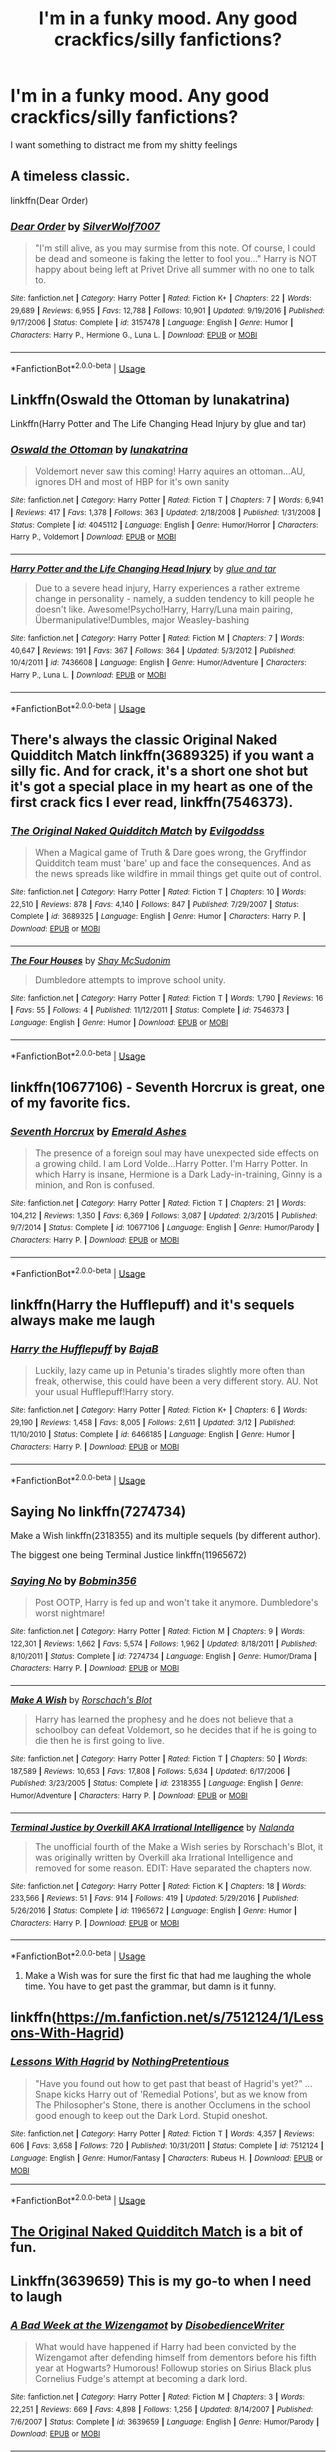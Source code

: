 #+TITLE: I'm in a funky mood. Any good crackfics/silly fanfictions?

* I'm in a funky mood. Any good crackfics/silly fanfictions?
:PROPERTIES:
:Author: Imborednow
:Score: 38
:DateUnix: 1534726013.0
:DateShort: 2018-Aug-20
:FlairText: Request
:END:
I want something to distract me from my shitty feelings


** A timeless classic.

linkffn(Dear Order)
:PROPERTIES:
:Author: blackhole_124
:Score: 16
:DateUnix: 1534752259.0
:DateShort: 2018-Aug-20
:END:

*** [[https://www.fanfiction.net/s/3157478/1/][*/Dear Order/*]] by [[https://www.fanfiction.net/u/197476/SilverWolf7007][/SilverWolf7007/]]

#+begin_quote
  "I'm still alive, as you may surmise from this note. Of course, I could be dead and someone is faking the letter to fool you..." Harry is NOT happy about being left at Privet Drive all summer with no one to talk to.
#+end_quote

^{/Site/:} ^{fanfiction.net} ^{*|*} ^{/Category/:} ^{Harry} ^{Potter} ^{*|*} ^{/Rated/:} ^{Fiction} ^{K+} ^{*|*} ^{/Chapters/:} ^{22} ^{*|*} ^{/Words/:} ^{29,689} ^{*|*} ^{/Reviews/:} ^{6,955} ^{*|*} ^{/Favs/:} ^{12,788} ^{*|*} ^{/Follows/:} ^{10,901} ^{*|*} ^{/Updated/:} ^{9/19/2016} ^{*|*} ^{/Published/:} ^{9/17/2006} ^{*|*} ^{/Status/:} ^{Complete} ^{*|*} ^{/id/:} ^{3157478} ^{*|*} ^{/Language/:} ^{English} ^{*|*} ^{/Genre/:} ^{Humor} ^{*|*} ^{/Characters/:} ^{Harry} ^{P.,} ^{Hermione} ^{G.,} ^{Luna} ^{L.} ^{*|*} ^{/Download/:} ^{[[http://www.ff2ebook.com/old/ffn-bot/index.php?id=3157478&source=ff&filetype=epub][EPUB]]} ^{or} ^{[[http://www.ff2ebook.com/old/ffn-bot/index.php?id=3157478&source=ff&filetype=mobi][MOBI]]}

--------------

*FanfictionBot*^{2.0.0-beta} | [[https://github.com/tusing/reddit-ffn-bot/wiki/Usage][Usage]]
:PROPERTIES:
:Author: FanfictionBot
:Score: 7
:DateUnix: 1534752275.0
:DateShort: 2018-Aug-20
:END:


** Linkffn(Oswald the Ottoman by lunakatrina)

Linkffn(Harry Potter and The Life Changing Head Injury by glue and tar)
:PROPERTIES:
:Author: openthekey
:Score: 10
:DateUnix: 1534736235.0
:DateShort: 2018-Aug-20
:END:

*** [[https://www.fanfiction.net/s/4045112/1/][*/Oswald the Ottoman/*]] by [[https://www.fanfiction.net/u/199514/lunakatrina][/lunakatrina/]]

#+begin_quote
  Voldemort never saw this coming! Harry aquires an ottoman...AU, ignores DH and most of HBP for it's own sanity
#+end_quote

^{/Site/:} ^{fanfiction.net} ^{*|*} ^{/Category/:} ^{Harry} ^{Potter} ^{*|*} ^{/Rated/:} ^{Fiction} ^{T} ^{*|*} ^{/Chapters/:} ^{7} ^{*|*} ^{/Words/:} ^{6,941} ^{*|*} ^{/Reviews/:} ^{417} ^{*|*} ^{/Favs/:} ^{1,378} ^{*|*} ^{/Follows/:} ^{363} ^{*|*} ^{/Updated/:} ^{2/18/2008} ^{*|*} ^{/Published/:} ^{1/31/2008} ^{*|*} ^{/Status/:} ^{Complete} ^{*|*} ^{/id/:} ^{4045112} ^{*|*} ^{/Language/:} ^{English} ^{*|*} ^{/Genre/:} ^{Humor/Horror} ^{*|*} ^{/Characters/:} ^{Harry} ^{P.,} ^{Voldemort} ^{*|*} ^{/Download/:} ^{[[http://www.ff2ebook.com/old/ffn-bot/index.php?id=4045112&source=ff&filetype=epub][EPUB]]} ^{or} ^{[[http://www.ff2ebook.com/old/ffn-bot/index.php?id=4045112&source=ff&filetype=mobi][MOBI]]}

--------------

[[https://www.fanfiction.net/s/7436608/1/][*/Harry Potter and the Life Changing Head Injury/*]] by [[https://www.fanfiction.net/u/3164869/glue-and-tar][/glue and tar/]]

#+begin_quote
  Due to a severe head injury, Harry experiences a rather extreme change in personality - namely, a sudden tendency to kill people he doesn't like. Awesome!Psycho!Harry, Harry/Luna main pairing, Übermanipulative!Dumbles, major Weasley-bashing
#+end_quote

^{/Site/:} ^{fanfiction.net} ^{*|*} ^{/Category/:} ^{Harry} ^{Potter} ^{*|*} ^{/Rated/:} ^{Fiction} ^{M} ^{*|*} ^{/Chapters/:} ^{7} ^{*|*} ^{/Words/:} ^{40,647} ^{*|*} ^{/Reviews/:} ^{191} ^{*|*} ^{/Favs/:} ^{367} ^{*|*} ^{/Follows/:} ^{364} ^{*|*} ^{/Updated/:} ^{5/3/2012} ^{*|*} ^{/Published/:} ^{10/4/2011} ^{*|*} ^{/id/:} ^{7436608} ^{*|*} ^{/Language/:} ^{English} ^{*|*} ^{/Genre/:} ^{Humor/Adventure} ^{*|*} ^{/Characters/:} ^{Harry} ^{P.,} ^{Luna} ^{L.} ^{*|*} ^{/Download/:} ^{[[http://www.ff2ebook.com/old/ffn-bot/index.php?id=7436608&source=ff&filetype=epub][EPUB]]} ^{or} ^{[[http://www.ff2ebook.com/old/ffn-bot/index.php?id=7436608&source=ff&filetype=mobi][MOBI]]}

--------------

*FanfictionBot*^{2.0.0-beta} | [[https://github.com/tusing/reddit-ffn-bot/wiki/Usage][Usage]]
:PROPERTIES:
:Author: FanfictionBot
:Score: 1
:DateUnix: 1534736257.0
:DateShort: 2018-Aug-20
:END:


** There's always the classic Original Naked Quidditch Match linkffn(3689325) if you want a silly fic. And for crack, it's a short one shot but it's got a special place in my heart as one of the first crack fics I ever read, linkffn(7546373).
:PROPERTIES:
:Author: difinity1
:Score: 9
:DateUnix: 1534735740.0
:DateShort: 2018-Aug-20
:END:

*** [[https://www.fanfiction.net/s/3689325/1/][*/The Original Naked Quidditch Match/*]] by [[https://www.fanfiction.net/u/377878/Evilgoddss][/Evilgoddss/]]

#+begin_quote
  When a Magical game of Truth & Dare goes wrong, the Gryffindor Quidditch team must 'bare' up and face the consequences. And as the news spreads like wildfire in mmail things get quite out of control.
#+end_quote

^{/Site/:} ^{fanfiction.net} ^{*|*} ^{/Category/:} ^{Harry} ^{Potter} ^{*|*} ^{/Rated/:} ^{Fiction} ^{T} ^{*|*} ^{/Chapters/:} ^{10} ^{*|*} ^{/Words/:} ^{22,510} ^{*|*} ^{/Reviews/:} ^{878} ^{*|*} ^{/Favs/:} ^{4,140} ^{*|*} ^{/Follows/:} ^{847} ^{*|*} ^{/Published/:} ^{7/29/2007} ^{*|*} ^{/Status/:} ^{Complete} ^{*|*} ^{/id/:} ^{3689325} ^{*|*} ^{/Language/:} ^{English} ^{*|*} ^{/Genre/:} ^{Humor} ^{*|*} ^{/Characters/:} ^{Harry} ^{P.} ^{*|*} ^{/Download/:} ^{[[http://www.ff2ebook.com/old/ffn-bot/index.php?id=3689325&source=ff&filetype=epub][EPUB]]} ^{or} ^{[[http://www.ff2ebook.com/old/ffn-bot/index.php?id=3689325&source=ff&filetype=mobi][MOBI]]}

--------------

[[https://www.fanfiction.net/s/7546373/1/][*/The Four Houses/*]] by [[https://www.fanfiction.net/u/3181237/Shay-McSudonim][/Shay McSudonim/]]

#+begin_quote
  Dumbledore attempts to improve school unity.
#+end_quote

^{/Site/:} ^{fanfiction.net} ^{*|*} ^{/Category/:} ^{Harry} ^{Potter} ^{*|*} ^{/Rated/:} ^{Fiction} ^{T} ^{*|*} ^{/Words/:} ^{1,790} ^{*|*} ^{/Reviews/:} ^{16} ^{*|*} ^{/Favs/:} ^{55} ^{*|*} ^{/Follows/:} ^{4} ^{*|*} ^{/Published/:} ^{11/12/2011} ^{*|*} ^{/Status/:} ^{Complete} ^{*|*} ^{/id/:} ^{7546373} ^{*|*} ^{/Language/:} ^{English} ^{*|*} ^{/Genre/:} ^{Humor} ^{*|*} ^{/Download/:} ^{[[http://www.ff2ebook.com/old/ffn-bot/index.php?id=7546373&source=ff&filetype=epub][EPUB]]} ^{or} ^{[[http://www.ff2ebook.com/old/ffn-bot/index.php?id=7546373&source=ff&filetype=mobi][MOBI]]}

--------------

*FanfictionBot*^{2.0.0-beta} | [[https://github.com/tusing/reddit-ffn-bot/wiki/Usage][Usage]]
:PROPERTIES:
:Author: FanfictionBot
:Score: 1
:DateUnix: 1534735807.0
:DateShort: 2018-Aug-20
:END:


** linkffn(10677106) - Seventh Horcrux is great, one of my favorite fics.
:PROPERTIES:
:Author: Vero-Vero
:Score: 7
:DateUnix: 1534756782.0
:DateShort: 2018-Aug-20
:END:

*** [[https://www.fanfiction.net/s/10677106/1/][*/Seventh Horcrux/*]] by [[https://www.fanfiction.net/u/4112736/Emerald-Ashes][/Emerald Ashes/]]

#+begin_quote
  The presence of a foreign soul may have unexpected side effects on a growing child. I am Lord Volde...Harry Potter. I'm Harry Potter. In which Harry is insane, Hermione is a Dark Lady-in-training, Ginny is a minion, and Ron is confused.
#+end_quote

^{/Site/:} ^{fanfiction.net} ^{*|*} ^{/Category/:} ^{Harry} ^{Potter} ^{*|*} ^{/Rated/:} ^{Fiction} ^{T} ^{*|*} ^{/Chapters/:} ^{21} ^{*|*} ^{/Words/:} ^{104,212} ^{*|*} ^{/Reviews/:} ^{1,350} ^{*|*} ^{/Favs/:} ^{6,369} ^{*|*} ^{/Follows/:} ^{3,087} ^{*|*} ^{/Updated/:} ^{2/3/2015} ^{*|*} ^{/Published/:} ^{9/7/2014} ^{*|*} ^{/Status/:} ^{Complete} ^{*|*} ^{/id/:} ^{10677106} ^{*|*} ^{/Language/:} ^{English} ^{*|*} ^{/Genre/:} ^{Humor/Parody} ^{*|*} ^{/Characters/:} ^{Harry} ^{P.} ^{*|*} ^{/Download/:} ^{[[http://www.ff2ebook.com/old/ffn-bot/index.php?id=10677106&source=ff&filetype=epub][EPUB]]} ^{or} ^{[[http://www.ff2ebook.com/old/ffn-bot/index.php?id=10677106&source=ff&filetype=mobi][MOBI]]}

--------------

*FanfictionBot*^{2.0.0-beta} | [[https://github.com/tusing/reddit-ffn-bot/wiki/Usage][Usage]]
:PROPERTIES:
:Author: FanfictionBot
:Score: 1
:DateUnix: 1534756816.0
:DateShort: 2018-Aug-20
:END:


** linkffn(Harry the Hufflepuff) and it's sequels always make me laugh
:PROPERTIES:
:Author: imavet1
:Score: 11
:DateUnix: 1534729019.0
:DateShort: 2018-Aug-20
:END:

*** [[https://www.fanfiction.net/s/6466185/1/][*/Harry the Hufflepuff/*]] by [[https://www.fanfiction.net/u/943028/BajaB][/BajaB/]]

#+begin_quote
  Luckily, lazy came up in Petunia's tirades slightly more often than freak, otherwise, this could have been a very different story. AU. Not your usual Hufflepuff!Harry story.
#+end_quote

^{/Site/:} ^{fanfiction.net} ^{*|*} ^{/Category/:} ^{Harry} ^{Potter} ^{*|*} ^{/Rated/:} ^{Fiction} ^{K+} ^{*|*} ^{/Chapters/:} ^{6} ^{*|*} ^{/Words/:} ^{29,190} ^{*|*} ^{/Reviews/:} ^{1,458} ^{*|*} ^{/Favs/:} ^{8,005} ^{*|*} ^{/Follows/:} ^{2,611} ^{*|*} ^{/Updated/:} ^{3/12} ^{*|*} ^{/Published/:} ^{11/10/2010} ^{*|*} ^{/Status/:} ^{Complete} ^{*|*} ^{/id/:} ^{6466185} ^{*|*} ^{/Language/:} ^{English} ^{*|*} ^{/Genre/:} ^{Humor} ^{*|*} ^{/Characters/:} ^{Harry} ^{P.} ^{*|*} ^{/Download/:} ^{[[http://www.ff2ebook.com/old/ffn-bot/index.php?id=6466185&source=ff&filetype=epub][EPUB]]} ^{or} ^{[[http://www.ff2ebook.com/old/ffn-bot/index.php?id=6466185&source=ff&filetype=mobi][MOBI]]}

--------------

*FanfictionBot*^{2.0.0-beta} | [[https://github.com/tusing/reddit-ffn-bot/wiki/Usage][Usage]]
:PROPERTIES:
:Author: FanfictionBot
:Score: 1
:DateUnix: 1534729032.0
:DateShort: 2018-Aug-20
:END:


** Saying No linkffn(7274734)

Make a Wish linkffn(2318355) and its multiple sequels (by different author).

The biggest one being Terminal Justice linkffn(11965672)
:PROPERTIES:
:Author: MoleOfWar
:Score: 5
:DateUnix: 1534757495.0
:DateShort: 2018-Aug-20
:END:

*** [[https://www.fanfiction.net/s/7274734/1/][*/Saying No/*]] by [[https://www.fanfiction.net/u/777540/Bobmin356][/Bobmin356/]]

#+begin_quote
  Post OOTP, Harry is fed up and won't take it anymore. Dumbledore's worst nightmare!
#+end_quote

^{/Site/:} ^{fanfiction.net} ^{*|*} ^{/Category/:} ^{Harry} ^{Potter} ^{*|*} ^{/Rated/:} ^{Fiction} ^{M} ^{*|*} ^{/Chapters/:} ^{9} ^{*|*} ^{/Words/:} ^{122,301} ^{*|*} ^{/Reviews/:} ^{1,662} ^{*|*} ^{/Favs/:} ^{5,574} ^{*|*} ^{/Follows/:} ^{1,962} ^{*|*} ^{/Updated/:} ^{8/18/2011} ^{*|*} ^{/Published/:} ^{8/10/2011} ^{*|*} ^{/Status/:} ^{Complete} ^{*|*} ^{/id/:} ^{7274734} ^{*|*} ^{/Language/:} ^{English} ^{*|*} ^{/Genre/:} ^{Humor/Drama} ^{*|*} ^{/Characters/:} ^{Harry} ^{P.} ^{*|*} ^{/Download/:} ^{[[http://www.ff2ebook.com/old/ffn-bot/index.php?id=7274734&source=ff&filetype=epub][EPUB]]} ^{or} ^{[[http://www.ff2ebook.com/old/ffn-bot/index.php?id=7274734&source=ff&filetype=mobi][MOBI]]}

--------------

[[https://www.fanfiction.net/s/2318355/1/][*/Make A Wish/*]] by [[https://www.fanfiction.net/u/686093/Rorschach-s-Blot][/Rorschach's Blot/]]

#+begin_quote
  Harry has learned the prophesy and he does not believe that a schoolboy can defeat Voldemort, so he decides that if he is going to die then he is first going to live.
#+end_quote

^{/Site/:} ^{fanfiction.net} ^{*|*} ^{/Category/:} ^{Harry} ^{Potter} ^{*|*} ^{/Rated/:} ^{Fiction} ^{T} ^{*|*} ^{/Chapters/:} ^{50} ^{*|*} ^{/Words/:} ^{187,589} ^{*|*} ^{/Reviews/:} ^{10,653} ^{*|*} ^{/Favs/:} ^{17,808} ^{*|*} ^{/Follows/:} ^{5,634} ^{*|*} ^{/Updated/:} ^{6/17/2006} ^{*|*} ^{/Published/:} ^{3/23/2005} ^{*|*} ^{/Status/:} ^{Complete} ^{*|*} ^{/id/:} ^{2318355} ^{*|*} ^{/Language/:} ^{English} ^{*|*} ^{/Genre/:} ^{Humor/Adventure} ^{*|*} ^{/Characters/:} ^{Harry} ^{P.} ^{*|*} ^{/Download/:} ^{[[http://www.ff2ebook.com/old/ffn-bot/index.php?id=2318355&source=ff&filetype=epub][EPUB]]} ^{or} ^{[[http://www.ff2ebook.com/old/ffn-bot/index.php?id=2318355&source=ff&filetype=mobi][MOBI]]}

--------------

[[https://www.fanfiction.net/s/11965672/1/][*/Terminal Justice by Overkill AKA Irrational Intelligence/*]] by [[https://www.fanfiction.net/u/1679527/Nalanda][/Nalanda/]]

#+begin_quote
  The unofficial fourth of the Make a Wish series by Rorschach's Blot, it was originally written by Overkill aka Irrational Intelligence and removed for some reason. EDIT: Have separated the chapters now.
#+end_quote

^{/Site/:} ^{fanfiction.net} ^{*|*} ^{/Category/:} ^{Harry} ^{Potter} ^{*|*} ^{/Rated/:} ^{Fiction} ^{K} ^{*|*} ^{/Chapters/:} ^{18} ^{*|*} ^{/Words/:} ^{233,566} ^{*|*} ^{/Reviews/:} ^{51} ^{*|*} ^{/Favs/:} ^{914} ^{*|*} ^{/Follows/:} ^{419} ^{*|*} ^{/Updated/:} ^{5/29/2016} ^{*|*} ^{/Published/:} ^{5/26/2016} ^{*|*} ^{/Status/:} ^{Complete} ^{*|*} ^{/id/:} ^{11965672} ^{*|*} ^{/Language/:} ^{English} ^{*|*} ^{/Genre/:} ^{Humor} ^{*|*} ^{/Characters/:} ^{Harry} ^{P.} ^{*|*} ^{/Download/:} ^{[[http://www.ff2ebook.com/old/ffn-bot/index.php?id=11965672&source=ff&filetype=epub][EPUB]]} ^{or} ^{[[http://www.ff2ebook.com/old/ffn-bot/index.php?id=11965672&source=ff&filetype=mobi][MOBI]]}

--------------

*FanfictionBot*^{2.0.0-beta} | [[https://github.com/tusing/reddit-ffn-bot/wiki/Usage][Usage]]
:PROPERTIES:
:Author: FanfictionBot
:Score: 1
:DateUnix: 1534757509.0
:DateShort: 2018-Aug-20
:END:

**** Make a Wish was for sure the first fic that had me laughing the whole time. You have to get past the grammar, but damn is it funny.
:PROPERTIES:
:Author: themegaweirdthrow
:Score: 1
:DateUnix: 1534825423.0
:DateShort: 2018-Aug-21
:END:


** linkffn([[https://m.fanfiction.net/s/7512124/1/Lessons-With-Hagrid]])
:PROPERTIES:
:Author: natus92
:Score: 5
:DateUnix: 1534774673.0
:DateShort: 2018-Aug-20
:END:

*** [[https://www.fanfiction.net/s/7512124/1/][*/Lessons With Hagrid/*]] by [[https://www.fanfiction.net/u/2713680/NothingPretentious][/NothingPretentious/]]

#+begin_quote
  "Have you found out how to get past that beast of Hagrid's yet?" ...Snape kicks Harry out of 'Remedial Potions', but as we know from The Philosopher's Stone, there is another Occlumens in the school good enough to keep out the Dark Lord. Stupid oneshot.
#+end_quote

^{/Site/:} ^{fanfiction.net} ^{*|*} ^{/Category/:} ^{Harry} ^{Potter} ^{*|*} ^{/Rated/:} ^{Fiction} ^{T} ^{*|*} ^{/Words/:} ^{4,357} ^{*|*} ^{/Reviews/:} ^{606} ^{*|*} ^{/Favs/:} ^{3,658} ^{*|*} ^{/Follows/:} ^{720} ^{*|*} ^{/Published/:} ^{10/31/2011} ^{*|*} ^{/Status/:} ^{Complete} ^{*|*} ^{/id/:} ^{7512124} ^{*|*} ^{/Language/:} ^{English} ^{*|*} ^{/Genre/:} ^{Humor/Fantasy} ^{*|*} ^{/Characters/:} ^{Rubeus} ^{H.} ^{*|*} ^{/Download/:} ^{[[http://www.ff2ebook.com/old/ffn-bot/index.php?id=7512124&source=ff&filetype=epub][EPUB]]} ^{or} ^{[[http://www.ff2ebook.com/old/ffn-bot/index.php?id=7512124&source=ff&filetype=mobi][MOBI]]}

--------------

*FanfictionBot*^{2.0.0-beta} | [[https://github.com/tusing/reddit-ffn-bot/wiki/Usage][Usage]]
:PROPERTIES:
:Author: FanfictionBot
:Score: 1
:DateUnix: 1534774689.0
:DateShort: 2018-Aug-20
:END:


** [[https://m.fanfiction.net/s/3689325/1/The-Original-Naked-Quidditch-Match][The Original Naked Quidditch Match]] is a bit of fun.
:PROPERTIES:
:Author: elizabnthe
:Score: 3
:DateUnix: 1534747666.0
:DateShort: 2018-Aug-20
:END:


** Linkffn(3639659) This is my go-to when I need to laugh
:PROPERTIES:
:Author: Lisa5605
:Score: 3
:DateUnix: 1534861542.0
:DateShort: 2018-Aug-21
:END:

*** [[https://www.fanfiction.net/s/3639659/1/][*/A Bad Week at the Wizengamot/*]] by [[https://www.fanfiction.net/u/1228238/DisobedienceWriter][/DisobedienceWriter/]]

#+begin_quote
  What would have happened if Harry had been convicted by the Wizengamot after defending himself from dementors before his fifth year at Hogwarts? Humorous! Followup stories on Sirius Black plus Cornelius Fudge's attempt at becoming a dark lord.
#+end_quote

^{/Site/:} ^{fanfiction.net} ^{*|*} ^{/Category/:} ^{Harry} ^{Potter} ^{*|*} ^{/Rated/:} ^{Fiction} ^{M} ^{*|*} ^{/Chapters/:} ^{3} ^{*|*} ^{/Words/:} ^{22,251} ^{*|*} ^{/Reviews/:} ^{669} ^{*|*} ^{/Favs/:} ^{4,898} ^{*|*} ^{/Follows/:} ^{1,256} ^{*|*} ^{/Updated/:} ^{8/14/2007} ^{*|*} ^{/Published/:} ^{7/6/2007} ^{*|*} ^{/Status/:} ^{Complete} ^{*|*} ^{/id/:} ^{3639659} ^{*|*} ^{/Language/:} ^{English} ^{*|*} ^{/Genre/:} ^{Humor/Parody} ^{*|*} ^{/Download/:} ^{[[http://www.ff2ebook.com/old/ffn-bot/index.php?id=3639659&source=ff&filetype=epub][EPUB]]} ^{or} ^{[[http://www.ff2ebook.com/old/ffn-bot/index.php?id=3639659&source=ff&filetype=mobi][MOBI]]}

--------------

*FanfictionBot*^{2.0.0-beta} | [[https://github.com/tusing/reddit-ffn-bot/wiki/Usage][Usage]]
:PROPERTIES:
:Author: FanfictionBot
:Score: 1
:DateUnix: 1534861554.0
:DateShort: 2018-Aug-21
:END:


** linkffn(Enter the Dragon by Doghead Thirteen) is adorable, silly and really quite well written. You don't need to know anything about Shadowrun to understand what's going on.
:PROPERTIES:
:Author: SteamAngel
:Score: 2
:DateUnix: 1534753457.0
:DateShort: 2018-Aug-20
:END:

*** [[https://www.fanfiction.net/s/5585493/1/][*/Enter the Dragon/*]] by [[https://www.fanfiction.net/u/1205826/Doghead-Thirteen][/Doghead Thirteen/]]

#+begin_quote
  It began with a quirk of timing. It continued because dragons, such as what 8-year-old Harry Potter just turned into, are large and difficult to control. Fortunate for everyone he's a nice kid, eh? Shadowrun and Rifts crossover. You have now been warned.
#+end_quote

^{/Site/:} ^{fanfiction.net} ^{*|*} ^{/Category/:} ^{Harry} ^{Potter} ^{+} ^{Shadowrun} ^{Crossover} ^{*|*} ^{/Rated/:} ^{Fiction} ^{T} ^{*|*} ^{/Chapters/:} ^{2} ^{*|*} ^{/Words/:} ^{131,097} ^{*|*} ^{/Reviews/:} ^{555} ^{*|*} ^{/Favs/:} ^{2,743} ^{*|*} ^{/Follows/:} ^{2,376} ^{*|*} ^{/Updated/:} ^{7/26/2016} ^{*|*} ^{/Published/:} ^{12/16/2009} ^{*|*} ^{/id/:} ^{5585493} ^{*|*} ^{/Language/:} ^{English} ^{*|*} ^{/Genre/:} ^{Humor/Adventure} ^{*|*} ^{/Characters/:} ^{Harry} ^{P.} ^{*|*} ^{/Download/:} ^{[[http://www.ff2ebook.com/old/ffn-bot/index.php?id=5585493&source=ff&filetype=epub][EPUB]]} ^{or} ^{[[http://www.ff2ebook.com/old/ffn-bot/index.php?id=5585493&source=ff&filetype=mobi][MOBI]]}

--------------

*FanfictionBot*^{2.0.0-beta} | [[https://github.com/tusing/reddit-ffn-bot/wiki/Usage][Usage]]
:PROPERTIES:
:Author: FanfictionBot
:Score: 2
:DateUnix: 1534753469.0
:DateShort: 2018-Aug-20
:END:


** linkffn(The Parselmouth of Gryffindor), linkffn(Fantastic Elves and Where to Find Them).
:PROPERTIES:
:Author: Achille-Talon
:Score: 2
:DateUnix: 1534755819.0
:DateShort: 2018-Aug-20
:END:

*** [[https://www.fanfiction.net/s/12682621/1/][*/The Parselmouth of Gryffindor/*]] by [[https://www.fanfiction.net/u/7922987/Achille-Talon][/Achille Talon/]]

#+begin_quote
  Hermione Granger was born a Parselmouth. She arrives at Hogwarts with less trust in authority (after all, muggle science somehow missed snake sentience), and a mission to prove snakes are people too. And Goblins. And Acromantulas. And... oh Merlin. Hogwarts isn't prepared for this, the Wizarding World isn't prepared for this, and Voldemort is *especially* not prepared for this.
#+end_quote

^{/Site/:} ^{fanfiction.net} ^{*|*} ^{/Category/:} ^{Harry} ^{Potter} ^{*|*} ^{/Rated/:} ^{Fiction} ^{K+} ^{*|*} ^{/Chapters/:} ^{57} ^{*|*} ^{/Words/:} ^{190,981} ^{*|*} ^{/Reviews/:} ^{305} ^{*|*} ^{/Favs/:} ^{366} ^{*|*} ^{/Follows/:} ^{591} ^{*|*} ^{/Updated/:} ^{8/1} ^{*|*} ^{/Published/:} ^{10/9/2017} ^{*|*} ^{/id/:} ^{12682621} ^{*|*} ^{/Language/:} ^{English} ^{*|*} ^{/Genre/:} ^{Humor/Friendship} ^{*|*} ^{/Download/:} ^{[[http://www.ff2ebook.com/old/ffn-bot/index.php?id=12682621&source=ff&filetype=epub][EPUB]]} ^{or} ^{[[http://www.ff2ebook.com/old/ffn-bot/index.php?id=12682621&source=ff&filetype=mobi][MOBI]]}

--------------

[[https://www.fanfiction.net/s/8197451/1/][*/Fantastic Elves and Where to Find Them/*]] by [[https://www.fanfiction.net/u/651163/evansentranced][/evansentranced/]]

#+begin_quote
  After the Dursleys abandon six year old Harry in a park in Kent, Harry comes to the realization that he is an elf. Not a house elf, though. A forest elf. Never mind wizards vs muggles; Harry has his own thing going on. Character study, pre-Hogwarts, NOT a creature!fic, slightly cracky.
#+end_quote

^{/Site/:} ^{fanfiction.net} ^{*|*} ^{/Category/:} ^{Harry} ^{Potter} ^{*|*} ^{/Rated/:} ^{Fiction} ^{T} ^{*|*} ^{/Chapters/:} ^{12} ^{*|*} ^{/Words/:} ^{38,289} ^{*|*} ^{/Reviews/:} ^{840} ^{*|*} ^{/Favs/:} ^{4,119} ^{*|*} ^{/Follows/:} ^{1,561} ^{*|*} ^{/Updated/:} ^{9/8/2012} ^{*|*} ^{/Published/:} ^{6/8/2012} ^{*|*} ^{/Status/:} ^{Complete} ^{*|*} ^{/id/:} ^{8197451} ^{*|*} ^{/Language/:} ^{English} ^{*|*} ^{/Genre/:} ^{Adventure} ^{*|*} ^{/Characters/:} ^{Harry} ^{P.} ^{*|*} ^{/Download/:} ^{[[http://www.ff2ebook.com/old/ffn-bot/index.php?id=8197451&source=ff&filetype=epub][EPUB]]} ^{or} ^{[[http://www.ff2ebook.com/old/ffn-bot/index.php?id=8197451&source=ff&filetype=mobi][MOBI]]}

--------------

*FanfictionBot*^{2.0.0-beta} | [[https://github.com/tusing/reddit-ffn-bot/wiki/Usage][Usage]]
:PROPERTIES:
:Author: FanfictionBot
:Score: 3
:DateUnix: 1534755833.0
:DateShort: 2018-Aug-20
:END:


*** thanks for making me have nightmares about huge monster spiders riding dragons

ps: thats a compliment
:PROPERTIES:
:Author: natus92
:Score: 2
:DateUnix: 1534774829.0
:DateShort: 2018-Aug-20
:END:


** He's not dead yet, Monty Python as Harry Potter basically, very funny Linkffn(9963013)
:PROPERTIES:
:Author: Clawx25
:Score: 2
:DateUnix: 1534769240.0
:DateShort: 2018-Aug-20
:END:

*** [[https://www.fanfiction.net/s/9963013/1/][*/He's Not Dead Yet/*]] by [[https://www.fanfiction.net/u/3749764/Redbayly][/Redbayly/]]

#+begin_quote
  When Harry offered himself up to Voldemort, he discovered the people in the Ministry of Death are not happy with him at all. To make up for his years of blunders, Harry is sent back in time to correct everything that went wrong and to get some revenge. Harry/6 girls, Bashing of Dumbledore, Snape, and certain Weasleys. Written for humor only. Lots of cliches. Reviews welcome.
#+end_quote

^{/Site/:} ^{fanfiction.net} ^{*|*} ^{/Category/:} ^{Harry} ^{Potter} ^{*|*} ^{/Rated/:} ^{Fiction} ^{T} ^{*|*} ^{/Chapters/:} ^{34} ^{*|*} ^{/Words/:} ^{156,514} ^{*|*} ^{/Reviews/:} ^{2,061} ^{*|*} ^{/Favs/:} ^{6,902} ^{*|*} ^{/Follows/:} ^{5,568} ^{*|*} ^{/Updated/:} ^{10/30/2015} ^{*|*} ^{/Published/:} ^{12/27/2013} ^{*|*} ^{/Status/:} ^{Complete} ^{*|*} ^{/id/:} ^{9963013} ^{*|*} ^{/Language/:} ^{English} ^{*|*} ^{/Genre/:} ^{Humor/Parody} ^{*|*} ^{/Characters/:} ^{Harry} ^{P.,} ^{Hermione} ^{G.,} ^{Luna} ^{L.} ^{*|*} ^{/Download/:} ^{[[http://www.ff2ebook.com/old/ffn-bot/index.php?id=9963013&source=ff&filetype=epub][EPUB]]} ^{or} ^{[[http://www.ff2ebook.com/old/ffn-bot/index.php?id=9963013&source=ff&filetype=mobi][MOBI]]}

--------------

*FanfictionBot*^{2.0.0-beta} | [[https://github.com/tusing/reddit-ffn-bot/wiki/Usage][Usage]]
:PROPERTIES:
:Author: FanfictionBot
:Score: 1
:DateUnix: 1534769260.0
:DateShort: 2018-Aug-20
:END:


** Linkffn(2354771) The first of an epic series, hilarious from start to finish
:PROPERTIES:
:Score: 2
:DateUnix: 1534777413.0
:DateShort: 2018-Aug-20
:END:

*** [[https://www.fanfiction.net/s/2354771/1/][*/Where in the World is Harry Potter?/*]] by [[https://www.fanfiction.net/u/649528/nonjon][/nonjon/]]

#+begin_quote
  COMPLETE. PostOotP. Harry Potter fulfilled the prophecy and has since disappeared. Or has he? Tonks and Hermione are the lead Order members continuously hoping to track him down. The question is: can they keep up with him?
#+end_quote

^{/Site/:} ^{fanfiction.net} ^{*|*} ^{/Category/:} ^{Harry} ^{Potter} ^{*|*} ^{/Rated/:} ^{Fiction} ^{M} ^{*|*} ^{/Chapters/:} ^{16} ^{*|*} ^{/Words/:} ^{54,625} ^{*|*} ^{/Reviews/:} ^{1,125} ^{*|*} ^{/Favs/:} ^{4,005} ^{*|*} ^{/Follows/:} ^{1,078} ^{*|*} ^{/Updated/:} ^{4/30/2005} ^{*|*} ^{/Published/:} ^{4/16/2005} ^{*|*} ^{/Status/:} ^{Complete} ^{*|*} ^{/id/:} ^{2354771} ^{*|*} ^{/Language/:} ^{English} ^{*|*} ^{/Genre/:} ^{Humor} ^{*|*} ^{/Download/:} ^{[[http://www.ff2ebook.com/old/ffn-bot/index.php?id=2354771&source=ff&filetype=epub][EPUB]]} ^{or} ^{[[http://www.ff2ebook.com/old/ffn-bot/index.php?id=2354771&source=ff&filetype=mobi][MOBI]]}

--------------

*FanfictionBot*^{2.0.0-beta} | [[https://github.com/tusing/reddit-ffn-bot/wiki/Usage][Usage]]
:PROPERTIES:
:Author: FanfictionBot
:Score: 1
:DateUnix: 1534818610.0
:DateShort: 2018-Aug-21
:END:


** Linkffn(Dear Students) is great. I contributed to it a few times too =P
:PROPERTIES:
:Author: kayjayme813
:Score: 2
:DateUnix: 1534730046.0
:DateShort: 2018-Aug-20
:END:

*** [[https://www.fanfiction.net/s/10167692/1/][*/Dear Students/*]] by [[https://www.fanfiction.net/u/5030114/The-Bickering-Kingdom][/The Bickering Kingdom/]]

#+begin_quote
  Dumbledore sends his students a letter at three in the morning.
#+end_quote

^{/Site/:} ^{fanfiction.net} ^{*|*} ^{/Category/:} ^{Harry} ^{Potter} ^{*|*} ^{/Rated/:} ^{Fiction} ^{K+} ^{*|*} ^{/Chapters/:} ^{48} ^{*|*} ^{/Words/:} ^{22,586} ^{*|*} ^{/Reviews/:} ^{510} ^{*|*} ^{/Favs/:} ^{334} ^{*|*} ^{/Follows/:} ^{247} ^{*|*} ^{/Updated/:} ^{6/21/2016} ^{*|*} ^{/Published/:} ^{3/7/2014} ^{*|*} ^{/id/:} ^{10167692} ^{*|*} ^{/Language/:} ^{English} ^{*|*} ^{/Genre/:} ^{Humor} ^{*|*} ^{/Characters/:} ^{Albus} ^{D.} ^{*|*} ^{/Download/:} ^{[[http://www.ff2ebook.com/old/ffn-bot/index.php?id=10167692&source=ff&filetype=epub][EPUB]]} ^{or} ^{[[http://www.ff2ebook.com/old/ffn-bot/index.php?id=10167692&source=ff&filetype=mobi][MOBI]]}

--------------

*FanfictionBot*^{2.0.0-beta} | [[https://github.com/tusing/reddit-ffn-bot/wiki/Usage][Usage]]
:PROPERTIES:
:Author: FanfictionBot
:Score: 2
:DateUnix: 1534730064.0
:DateShort: 2018-Aug-20
:END:

